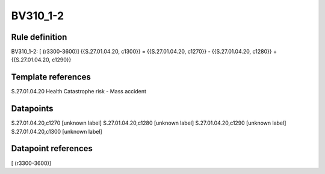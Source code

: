 =========
BV310_1-2
=========

Rule definition
---------------

BV310_1-2: [ (r3300-3600)] {{S.27.01.04.20, c1300}} = {{S.27.01.04.20, c1270}} - {{S.27.01.04.20, c1280}} + {{S.27.01.04.20, c1290}}


Template references
-------------------

S.27.01.04.20 Health Catastrophe risk - Mass accident


Datapoints
----------

S.27.01.04.20,c1270 [unknown label]
S.27.01.04.20,c1280 [unknown label]
S.27.01.04.20,c1290 [unknown label]
S.27.01.04.20,c1300 [unknown label]


Datapoint references
--------------------

[ (r3300-3600)]